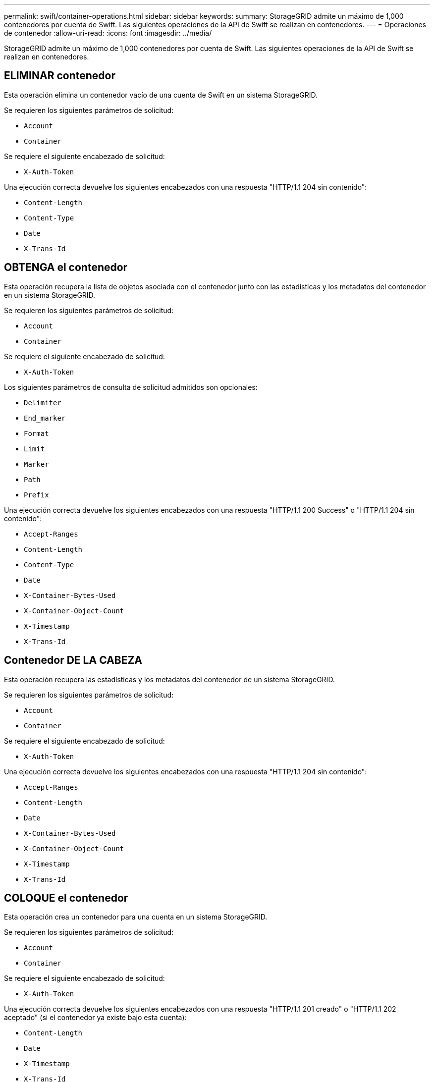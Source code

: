 ---
permalink: swift/container-operations.html 
sidebar: sidebar 
keywords:  
summary: StorageGRID admite un máximo de 1,000 contenedores por cuenta de Swift. Las siguientes operaciones de la API de Swift se realizan en contenedores. 
---
= Operaciones de contenedor
:allow-uri-read: 
:icons: font
:imagesdir: ../media/


[role="lead"]
StorageGRID admite un máximo de 1,000 contenedores por cuenta de Swift. Las siguientes operaciones de la API de Swift se realizan en contenedores.



== ELIMINAR contenedor

Esta operación elimina un contenedor vacío de una cuenta de Swift en un sistema StorageGRID.

Se requieren los siguientes parámetros de solicitud:

* `Account`
* `Container`


Se requiere el siguiente encabezado de solicitud:

* `X-Auth-Token`


Una ejecución correcta devuelve los siguientes encabezados con una respuesta "HTTP/1.1 204 sin contenido":

* `Content-Length`
* `Content-Type`
* `Date`
* `X-Trans-Id`




== OBTENGA el contenedor

Esta operación recupera la lista de objetos asociada con el contenedor junto con las estadísticas y los metadatos del contenedor en un sistema StorageGRID.

Se requieren los siguientes parámetros de solicitud:

* `Account`
* `Container`


Se requiere el siguiente encabezado de solicitud:

* `X-Auth-Token`


Los siguientes parámetros de consulta de solicitud admitidos son opcionales:

* `Delimiter`
* `End_marker`
* `Format`
* `Limit`
* `Marker`
* `Path`
* `Prefix`


Una ejecución correcta devuelve los siguientes encabezados con una respuesta "HTTP/1.1 200 Success" o "HTTP/1.1 204 sin contenido":

* `Accept-Ranges`
* `Content-Length`
* `Content-Type`
* `Date`
* `X-Container-Bytes-Used`
* `X-Container-Object-Count`
* `X-Timestamp`
* `X-Trans-Id`




== Contenedor DE LA CABEZA

Esta operación recupera las estadísticas y los metadatos del contenedor de un sistema StorageGRID.

Se requieren los siguientes parámetros de solicitud:

* `Account`
* `Container`


Se requiere el siguiente encabezado de solicitud:

* `X-Auth-Token`


Una ejecución correcta devuelve los siguientes encabezados con una respuesta "HTTP/1.1 204 sin contenido":

* `Accept-Ranges`
* `Content-Length`
* `Date`
* `X-Container-Bytes-Used`
* `X-Container-Object-Count`
* `X-Timestamp`
* `X-Trans-Id`




== COLOQUE el contenedor

Esta operación crea un contenedor para una cuenta en un sistema StorageGRID.

Se requieren los siguientes parámetros de solicitud:

* `Account`
* `Container`


Se requiere el siguiente encabezado de solicitud:

* `X-Auth-Token`


Una ejecución correcta devuelve los siguientes encabezados con una respuesta "HTTP/1.1 201 creado" o "HTTP/1.1 202 aceptado" (si el contenedor ya existe bajo esta cuenta):

* `Content-Length`
* `Date`
* `X-Timestamp`
* `X-Trans-Id`


Un nombre de contenedor debe ser único en el espacio de nombres de StorageGRID. Si el contenedor existe en otra cuenta, se devuelve el siguiente encabezado: "Conflicto HTTP/1.1 409".

.Información relacionada
link:monitoring-and-auditing-operations.html["Se realizó un seguimiento de las operaciones de Swift en los registros de auditoría"]
